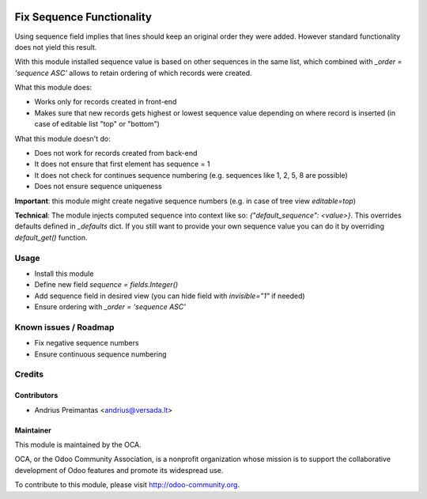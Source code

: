 .. image:: https://img.shields.io/badge/licence-AGPL--3-blue.svg
   :target: http://www.gnu.org/licenses/agpl-3.0-standalone.html
   :alt: License: AGPL-3

==========================
Fix Sequence Functionality
==========================

Using sequence field implies that lines should keep an original order they were
added. However standard functionality does not yield this result.

With this module installed sequence value is based on other sequences in
the same list, which combined with *_order = 'sequence ASC'* allows to retain
ordering of which records were created. 

What this module does:

* Works only for records created in front-end
* Makes sure that new records gets highest or lowest sequence value depending
  on where record is inserted (in case of editable list "top" or "bottom")

What this module doesn't do:

* Does not work for records created from back-end
* It does not ensure that first element has sequence = 1
* It does not check for continues sequence numbering (e.g. sequences like
  1, 2, 5, 8 are possible)
* Does not ensure sequence uniqueness

**Important**: this module might create negative sequence numbers (e.g. in case
of tree view *editable=top*)

**Technical**: The module injects computed sequence into context like so:
*{"default_sequence": <value>}*. This overrides defaults defined in *_defaults* dict. If you still want to provide your own sequence value you can do it by overriding
*default_get()* function.

Usage
=====

* Install this module
* Define new field *sequence = fields.Integer()*
* Add sequence field in desired view (you can hide field with *invisible="1"* if
  needed)
* Ensure ordering with *_order = 'sequence ASC'*

Known issues / Roadmap
======================

* Fix negative sequence numbers
* Ensure continuous sequence numbering

Credits
=======

Contributors
------------

* Andrius Preimantas <andrius@versada.lt>

Maintainer
----------

.. image:: http://odoo-community.org/logo.png
   :alt: Odoo Community Association
   :target: http://odoo-community.org

This module is maintained by the OCA.

OCA, or the Odoo Community Association, is a nonprofit organization whose
mission is to support the collaborative development of Odoo features and
promote its widespread use.

To contribute to this module, please visit http://odoo-community.org.
